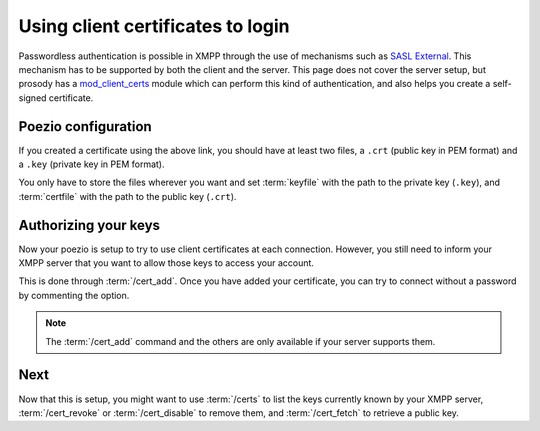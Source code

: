 Using client certificates to login
==================================

Passwordless authentication is possible in XMPP through the use of mechanisms
such as `SASL External`_. This mechanism has to be supported by both the client
and the server. This page does not cover the server setup, but prosody has a
`mod_client_certs`_ module which can perform this kind of authentication, and
also helps you create a self-signed certificate.

Poezio configuration
--------------------

If you created a certificate using the above link, you should have at least
two files, a ``.crt`` (public key in PEM format) and a ``.key`` (private key
in PEM format).

You only have to store the files wherever you want and set :term:`keyfile`
with the path to the private key (``.key``), and :term:`certfile` with the
path to the public key (``.crt``).

Authorizing your keys
---------------------

Now your poezio is setup to try to use client certificates at each connection.
However, you still need to inform your XMPP server that you want to allow
those keys to access your account.

This is done through :term:`/cert_add`. Once you have added your certificate,
you can try to connect without a password by commenting the option.

.. note:: The :term:`/cert_add` command and the others are only available if
          your server supports them.

Next
----
Now that this is setup, you might want to use :term:`/certs` to list the
keys currently known by your XMPP server, :term:`/cert_revoke` or
:term:`/cert_disable` to remove them, and :term:`/cert_fetch` to retrieve
a public key.


.. _SASL External: http://xmpp.org/extensions/xep-0178.html
.. _mod_client_certs: https://code.google.com/p/prosody-modules/wiki/mod_client_certs
